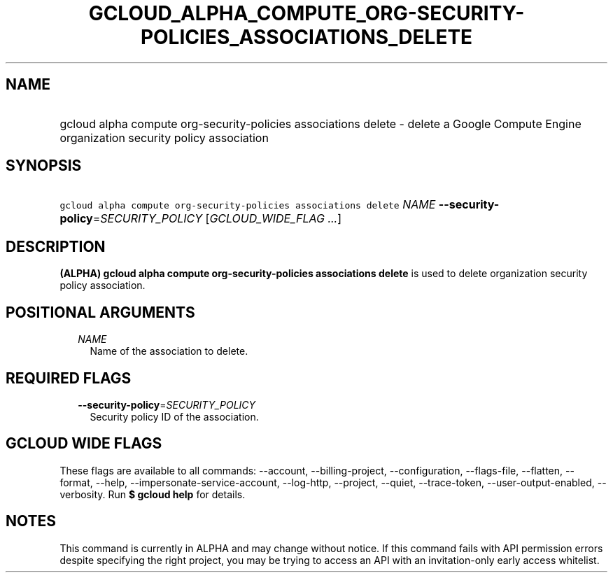 
.TH "GCLOUD_ALPHA_COMPUTE_ORG\-SECURITY\-POLICIES_ASSOCIATIONS_DELETE" 1



.SH "NAME"
.HP
gcloud alpha compute org\-security\-policies associations delete \- delete a Google Compute Engine organization security policy association



.SH "SYNOPSIS"
.HP
\f5gcloud alpha compute org\-security\-policies associations delete\fR \fINAME\fR \fB\-\-security\-policy\fR=\fISECURITY_POLICY\fR [\fIGCLOUD_WIDE_FLAG\ ...\fR]



.SH "DESCRIPTION"

\fB(ALPHA)\fR \fBgcloud alpha compute org\-security\-policies associations
delete\fR is used to delete organization security policy association.



.SH "POSITIONAL ARGUMENTS"

.RS 2m
.TP 2m
\fINAME\fR
Name of the association to delete.


.RE
.sp

.SH "REQUIRED FLAGS"

.RS 2m
.TP 2m
\fB\-\-security\-policy\fR=\fISECURITY_POLICY\fR
Security policy ID of the association.


.RE
.sp

.SH "GCLOUD WIDE FLAGS"

These flags are available to all commands: \-\-account, \-\-billing\-project,
\-\-configuration, \-\-flags\-file, \-\-flatten, \-\-format, \-\-help,
\-\-impersonate\-service\-account, \-\-log\-http, \-\-project, \-\-quiet,
\-\-trace\-token, \-\-user\-output\-enabled, \-\-verbosity. Run \fB$ gcloud
help\fR for details.



.SH "NOTES"

This command is currently in ALPHA and may change without notice. If this
command fails with API permission errors despite specifying the right project,
you may be trying to access an API with an invitation\-only early access
whitelist.

